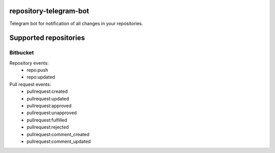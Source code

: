 repository-telegram-bot
=======================

Telegram bot for notification of all changes in your repositories.


Supported repositories
======================

Bitbucket
-----------------

Repository events:
 - repo:push
 - repo:updated

Pull request events:
 - pullrequest:created
 - pullrequest:updated
 - pullrequest:approved
 - pullrequest:unapproved
 - pullrequest:fulfilled
 - pullrequest:rejected
 - pullrequest:comment_created
 - pullrequest:comment_updated
